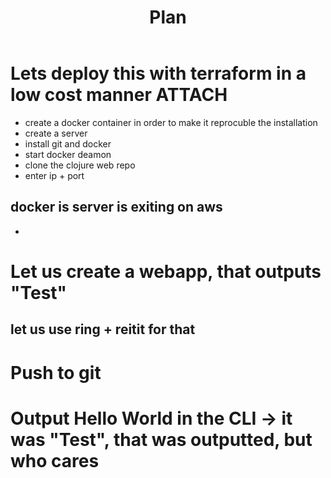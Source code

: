 #+title: Plan


* Lets deploy this with terraform in a low cost manner :ATTACH:
:PROPERTIES:
:ID:       d4b47dc2-04cd-4e24-95da-7eb7cf13432d
:END:
:LOGBOOK:
CLOCK: [2025-09-11 Thu 12:53]--[2025-09-11 Thu 12:57] =>  0:04
CLOCK: [2025-09-11 Thu 12:36]--[2025-09-11 Thu 12:53] =>  0:17
CLOCK: [2025-09-11 Thu 12:02]--[2025-09-11 Thu 12:29] =>  0:27
CLOCK: [2025-09-11 Thu 11:28]--[2025-09-11 Thu 11:38] =>  0:10
CLOCK: [2025-09-11 Thu 11:26]--[2025-09-11 Thu 11:27] =>  0:01
CLOCK: [2025-09-11 Thu 10:48]--[2025-09-11 Thu 11:18] =>  0:30
CLOCK: [2025-09-11 Thu 10:40]--[2025-09-11 Thu 10:48] =>  0:08
:END:
- create a docker container in order to make it reprocuble the installation
- create a server
- install git and docker
- start docker deamon
- clone the clojure web repo
- enter ip + port

[[attachment:_20250911_125800screenshot.png]]

** docker  is server is exiting on aws
-
* Let us create a webapp, that outputs "Test"
:LOGBOOK:
CLOCK: [2025-09-11 Thu 08:27]--[2025-09-11 Thu 09:10] =>  0:43
CLOCK: [2025-09-10 Wed 21:45]--[2025-09-10 Wed 21:47] =>  0:02
:END:
** let us use ring + reitit for that
* Push to git
:LOGBOOK:
CLOCK: [2025-09-10 Wed 19:53]--[2025-09-10 Wed 20:02] =>  0:09
:END:
* Output Hello World in the CLI -> it was "Test", that was outputted, but who cares
:LOGBOOK:
CLOCK: [2025-09-10 Wed 14:49]--[2025-09-10 Wed 15:12] =>  0:23
:END:
